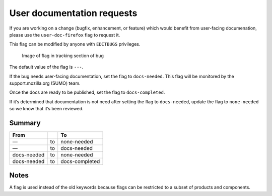 User documentation requests
===========================

If you are working on a change (bugfix, enhancement, or feature) which
would benefit from user-facing documenation, please use the
``user-doc-firefox`` flag to request it.

This flag can be modified by anyone with ``EDITBUGS`` privileges.

.. figure:: /public/images/sumo-flag.png
   :alt: Image of flag in tracking section of bug

   Image of flag in tracking section of bug

The default value of the flag is ``---``.

If the bug needs user-facing documentation, set the flag to
``docs-needed``. This flag will be monitored by the support.mozilla.org
(SUMO) team.

Once the docs are ready to be published, set the flag to
``docs-completed``.

If it’s determined that documentation is not need after setting the flag
to ``docs-needed``, update the flag to ``none-needed`` so we know that
it’s been reviewed.

Summary
-------

=========== == ==============
From           To
=========== == ==============
—           to none-needed
—           to docs-needed
docs-needed to none-needed
docs-needed to docs-completed
=========== == ==============

Notes
-----

A flag is used instead of the old keywords because flags can be
restricted to a subset of products and components.
